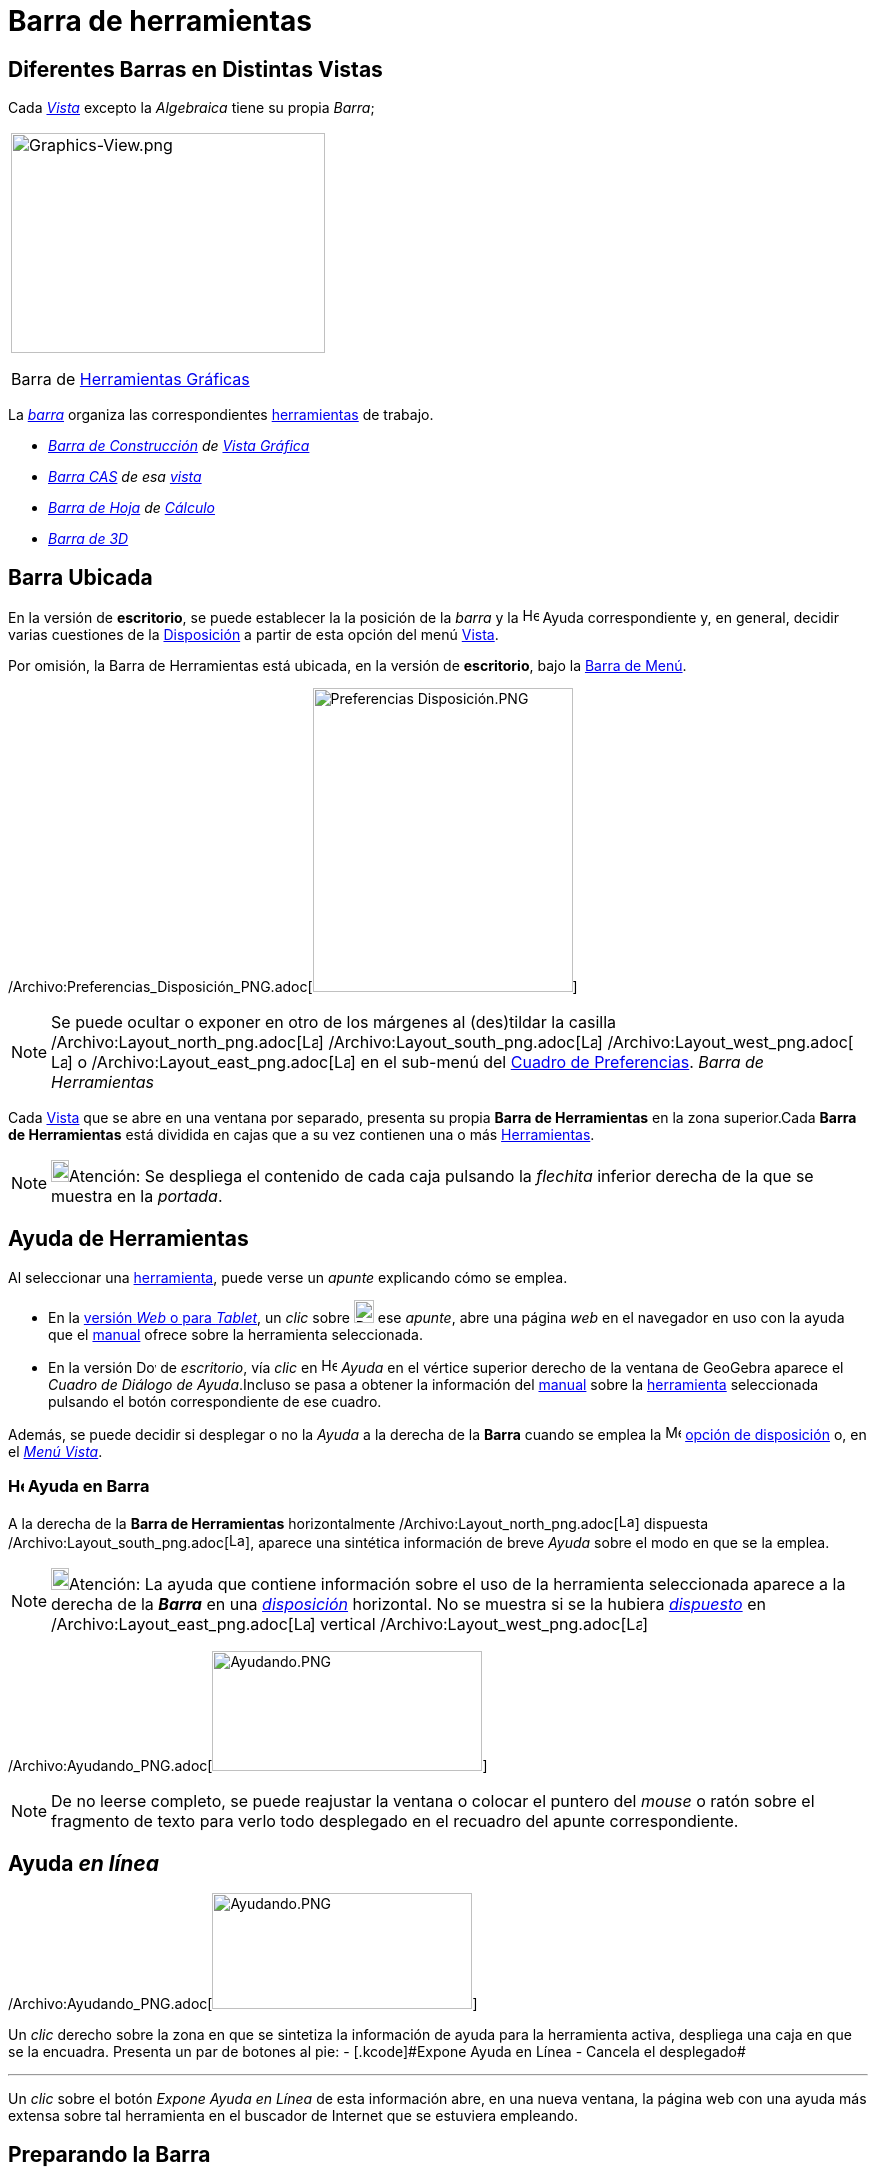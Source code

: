 = Barra de herramientas
ifdef::env-github[:imagesdir: /es/modules/ROOT/assets/images]

== Diferentes Barras en Distintas Vistas

Cada xref:/Vistas.adoc[_Vista_] excepto la _Algebraica_ tiene su propia _Barra_;

[width="100%",cols="100%",]
|===
a|
image:314px-Graphics-View.png[Graphics-View.png,width=314,height=220]

Barra de xref:/Herramientas_Gráficas.adoc[Herramientas Gráficas]

|===

La xref:/Barra_de_Herramientas.adoc[_barra_] organiza las correspondientes xref:/Herramientas.adoc[herramientas] de
trabajo.

* _xref:/Herramientas_Gráficas.adoc[Barra de Construcción] de xref:/Vista_Gráfica.adoc[Vista Gráfica]_
* _xref:/Herramientas_CAS.adoc[Barra CAS] de esa xref:/Vista_CAS.adoc[vista]_
* _xref:/tools/Herramientas_de_Hoja_de_Cálculo.adoc[Barra de Hoja] de xref:/Hoja_de_Cálculo.adoc[Cálculo]_
* _xref:/Herramientas_3D.adoc[Barra de 3]xref:/Vista_3D.adoc[[.kcode]#D#]_

== Barra Ubicada

En la versión de *escritorio*, se puede establecer la la posición de la _barra_ y la
image:Help.png[Help.png,width=16,height=16] Ayuda correspondiente y, en general, decidir varias cuestiones de la
xref:/GeoGebra_5_0_escritorio_vs_Web_o_Tablet.adoc[Disposición] a partir de esta opción del menú
xref:/Menú_Vista.adoc[Vista].

Por omisión, la Barra de Herramientas está ubicada, en la versión de *escritorio*, bajo la
xref:/Barra_de_Menú.adoc[Barra de Menú].

/Archivo:Preferencias_Disposición_PNG.adoc[image:260px-Preferencias_Disposici%C3%B3n.PNG[Preferencias
Disposición.PNG,width=260,height=304]]

[NOTE]
====

Se puede ocultar o exponer en otro de los márgenes al (des)tildar la casilla
/Archivo:Layout_north_png.adoc[image:Layout_north.png[Layout north.png,width=16,height=16]]
/Archivo:Layout_south_png.adoc[image:Layout_south.png[Layout south.png,width=16,height=16]]
/Archivo:Layout_west_png.adoc[image:Layout_west.png[Layout west.png,width=16,height=16]] o
/Archivo:Layout_east_png.adoc[image:Layout_east.png[Layout east.png,width=16,height=16]] en el sub-menú del
xref:/Cuadro_de_Ajustes.adoc[Cuadro de Preferencias]. _Barra de Herramientas_

====

Cada xref:/Vistas.adoc[Vista] que se abre en una ventana por separado, presenta su propia *Barra de Herramientas* en la
zona superior.Cada *Barra de Herramientas* está dividida en cajas que a su vez contienen una o más
xref:/Herramientas.adoc[Herramientas].

[NOTE]
====

image:18px-Bulbgraph.png[Bulbgraph.png,width=18,height=22]Atención: Se despliega el contenido de cada caja pulsando la
_flechita_ inferior derecha de la que se muestra en la _portada_.

====

== Ayuda de Herramientas

Al seleccionar una xref:/Herramientas.adoc[herramienta], puede verse un _apunte_ explicando cómo se emplea.

* En la xref:/GeoGebra_5_0_escritorio_vs_Web_o_Tablet.adoc[versión _Web_ o para _Tablet_], un _clic_ sobre
image:20px-Download-icons-device-tablet.png[Download-icons-device-tablet.png,width=20,height=23] ese _apunte_, abre una
página _web_ en el navegador en uso con la ayuda que el xref:/Manual.adoc[manual] ofrece sobre la herramienta
seleccionada.
* En la versión image:20px-Download-icons-device-screen.png[Download-icons-device-screen.png,width=20,height=14] de
_escritorio_, vía _clic_ en image:Help.png[Help.png,width=16,height=16] _Ayuda_ en el vértice superior derecho de la
ventana de GeoGebra aparece el _Cuadro de Diálogo de Ayuda_.Incluso se pasa a obtener la información del
xref:/Manual.adoc[manual] sobre la xref:/Herramientas.adoc[herramienta] seleccionada pulsando el botón correspondiente
de ese cuadro.

Además, se puede decidir si desplegar o no la _Ayuda_ a la derecha de la *Barra* cuando se emplea la
image:16px-Menu-perspectives.svg.png[Menu-perspectives.svg,width=16,height=16]
xref:/GeoGebra_5_0_escritorio_vs_Web_o_Tablet.adoc[opción de disposición] o, en el _xref:/Menú_Vista.adoc[Menú Vista]_.

=== image:Help.png[Help.png,width=16,height=16] Ayuda en Barra

A la derecha de la *Barra de Herramientas* horizontalmente /Archivo:Layout_north_png.adoc[image:Layout_north.png[Layout
north.png,width=16,height=16]] dispuesta /Archivo:Layout_south_png.adoc[image:Layout_south.png[Layout
south.png,width=16,height=16]], aparece una sintética información de breve _Ayuda_ sobre el modo en que se la emplea.

[NOTE]
====

image:18px-Bulbgraph.png[Bulbgraph.png,width=18,height=22]Atención: La ayuda que contiene información sobre el uso de la
herramienta seleccionada aparece a la derecha de la *_Barra_* en una xref:/Cuadro_de_Ajustes.adoc[_disposición_]
horizontal. No se muestra si se la hubiera xref:/Cuadro_de_Ajustes.adoc[_dispuesto_] en
/Archivo:Layout_east_png.adoc[image:Layout_east.png[Layout east.png,width=16,height=16]] vertical
/Archivo:Layout_west_png.adoc[image:Layout_west.png[Layout west.png,width=16,height=16]]

====

/Archivo:Ayudando_PNG.adoc[image:270px-Ayudando.PNG[Ayudando.PNG,width=270,height=120]]

[NOTE]
====

De no leerse completo, se puede reajustar la ventana o colocar el puntero del _mouse_ o ratón sobre el fragmento de
texto para verlo todo desplegado en el recuadro del apunte correspondiente.

====

== Ayuda _en línea_

/Archivo:Ayudando_PNG.adoc[image:260px-Ayudando.PNG[Ayudando.PNG,width=260,height=116]]

Un _clic_ derecho sobre la zona en que se sintetiza la información de ayuda para la herramienta activa, despliega una
caja en que se la encuadra. Presenta un par de botones al pie: [.small]#- [.kcode]#Expone Ayuda en Línea# -
[.kcode]#Cancela# el desplegado#

'''''

Un _clic_ sobre el botón [.kcode]#_Expone Ayuda en Línea_# de esta información abre, en una nueva ventana, la página web
con una ayuda más extensa sobre tal herramienta en el buscador de Internet que se estuviera empleando.

== [#Preparando_la_Barra]#Preparando la Barra#

=== Modificando Barra de _Applet_

Se puede modificar la _Barra_ de un _applet_ en una xref:/Cuadro_de_Exportación.adoc[Hoja Dinámica a exportar] empleando
los parámetros correspondientes /Referencia:Parámetros_Applet.adoc[de preparación de la _Barra_]. Al empezar a emplear
otra xref:/Vistas.adoc[_vista'_] en la ventana de GeoGebra, cambia la _Barra_ cambia automáticamente. Si se abriera en
una xref:/Vistas.adoc[ventana] separada, aparecerá con su propia _Barra_.

==== Barra de Herramientas de las Diversas xref:/Vistas.adoc[Vistas]

GeoGebra tiene cuatro barras de herramientas: una para la xref:/Vista_Gráfica.adoc[Vista Gráfica], otra para la
xref:/Vista_3D.adoc[Vista 3D], otra para la xref:/Hoja_de_Cálculo.adoc[Hoja de Cálculo] y la de
xref:/Vista_CAS.adoc[Algebra CAS C~[.small]#omputación#~A~[.small]#lgebraica#~S~[.small]#imbólica#~] Si se inició el
empleo desde una xref:/Vistas.adoc[vista] con cierta ventana, cuando se procede a un cambio, la ventana y la barra
cambian. Si se abre la xref:/Hoja_de_Cálculo.adoc[Hoja de Cálculo] , la xref:/Vista_3D.adoc[Gráfica 3[.kcode]##D##] o la
de xref:/Vista_CAS.adoc[Algebra CAS] en ventanas separadas, cada cual tendrá *_su_* _Barra_ adosada.

[cols=",",]
|===
|xref:/Herramientas_Gráficas.adoc[_Barra de Herramientas Gráficas_]
|xref:/Herramientas_Gráficas.adoc[image:344px-Toolbar-Graphics.png[Toolbar-Graphics.png,width=344,height=32]]

|xref:/Herramientas_3D.adoc[_Barra de Herramientas 3D_]
|xref:/Herramientas_3D.adoc[image:398px-Toolbar-3D-Graphics.png[Toolbar-3D-Graphics.png,width=398,height=32]]

|xref:/Herramientas_CAS.adoc[_Barra de Herramientas CAS_]
|xref:/Herramientas_CAS.adoc[image:315px-Toolbar-CAS.png[Toolbar-CAS.png,width=315,height=32]]

|xref:/tools/Herramientas_de_Hoja_de_Cálculo.adoc[_Barra de Herramientas de Hoja de Cálculo_]
|xref:/tools/Herramientas_de_Hoja_de_Cálculo.adoc[image:146px-Toolbar-Spreadsheet.png[Toolbar-Spreadsheet.png,width=146,height=32]]
|===

=== Confección de barra personal

==== Personalizando la Barra de Herramientas

La *Barra de Herramientas* de cualquiera de las xref:/Vistas.adoc[Vistas] puede personalizarse seleccionando
xref:/Menú_de_Herramientas.adoc[_Confección de Barra de Herramientas Particular_] del
xref:/Menú_de_Herramientas.adoc[Menú de Herramientas].

[NOTE]
====

Esto es particularmente útil cuando se trata de limitar las xref:/Herramientas.adoc[herramientas] disponibles en un
desafío propuesto en un boceto, una hoja de trabajo xref:/Exporta_como_página_web_(html).adoc[dinámica] o en una
aplicación.

====

===== *GeoGebra de Escritorio*

/Archivo:ConfecciOn_PNG.adoc[image:480px-ConfecciOn.PNG[ConfecciOn.PNG,width=480,height=396]]

En la lista que aparece a la izquierda de la ventana de diálogo, se selecciona la herramienta o caja de herramientas que
se desea. Para eliminar de la Barra, se selecciona lo correspondiente y se pulsa sobre el botón _Borra_.

Para añadir una herramienta, basta con seleccionarla de la lista a la derecha.Para incluirla en una nueva caja de
herramientas, basta con seleccionar la caja a la izquierda, establecer la posición deseada y un _clic_ en _Inserta_.Para
añadir un útil en una caja ya existente, basta abrir la caja en la lista de la izquierda y seleccionar una herramienta
encima de la posición deseada. Para mover la herramienta desde una caja a otra, es preciso primero borrarla y luego
incluirla.

[NOTE]
====

Al pulsar sobre el botón inferior izquierdo de la ventana de diálogo, sea [.kcode]#Retorno a la usual, barra por
omisión# o [.kcode]#*Restablecimiento de la Barra de Herramientas Original*#, se la restituye

====

[width="100%",cols="50%,50%",]
|===
a|
image:Ambox_notice.png[image,width=40,height=40]

|La apariencia de la *Barra de Herramientas* en cada xref:/Cuadro_de_Exportación.adoc[_hoja dinámica_] puede
especificarse a través de los /Referencia:Parámetros_Applet.adoc[parámetros disponibles] para prepararla.
|===

=== Cambiando la Posición de la Barra

En la versión para escritorio se puede cambiar la posición de la *_Barra_* usando la opción de
image:16px-Menu-perspectives.svg.png[Menu-perspectives.svg,width=16,height=16]
xref:/GeoGebra_5_0_escritorio_vs_Web_o_Tablet.adoc[_Disposición_] del xref:/Menú_Vista.adoc[Menú Vista].

=== Modificando la Barra de Herramientas en GeoGebra para Applet

El formato de la _Barra de Herramientas_ en una xref:/Cuadro_de_Exportación.adoc[Hoja de Trabajo] se puede definir
usando el parámetro /Referencia:Parámetros_Applet.adoc[correspondiente a la _preparación de la Barra_].

'''''

[NOTE]
====

Ver también las referencias sobre los xref:/HerramientasESNúm.adoc[iconos de las herramientas].

====
